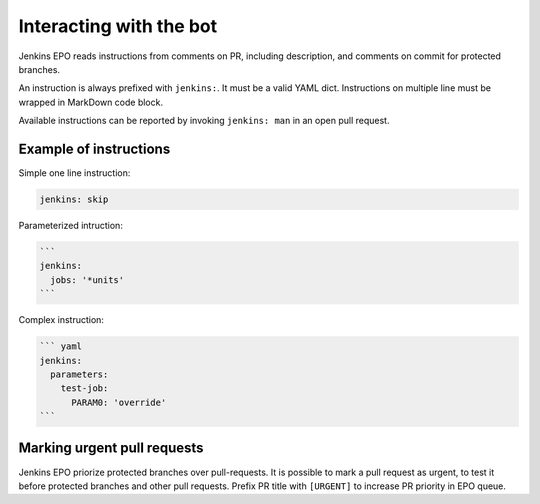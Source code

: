 ##########################
 Interacting with the bot
##########################

Jenkins EPO reads instructions from comments on PR, including description, and
comments on commit for protected branches.

An instruction is always prefixed with ``jenkins:``. It must be a valid YAML
dict. Instructions on multiple line must be wrapped in MarkDown code block.

Available instructions can be reported by invoking ``jenkins: man`` in an open
pull request.


Example of instructions
=======================

Simple one line instruction:

.. code-block:: yaml

   jenkins: skip


Parameterized intruction:

.. code-block:: md

   ```
   jenkins:
     jobs: '*units'
   ```


Complex instruction:

.. code-block:: md

   ``` yaml
   jenkins:
     parameters:
       test-job:
         PARAM0: 'override'
   ```


Marking urgent pull requests
============================

Jenkins EPO priorize protected branches over pull-requests. It is possible to
mark a pull request as urgent, to test it before protected branches and other
pull requests. Prefix PR title with ``[URGENT]`` to increase PR priority in EPO
queue.
